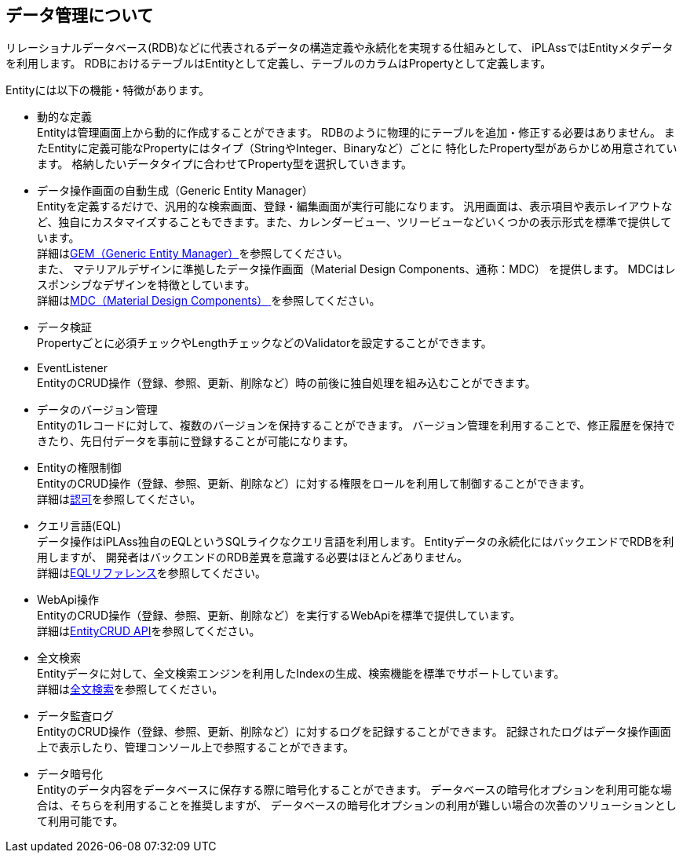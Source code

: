 == データ管理について
リレーショナルデータベース(RDB)などに代表されるデータの構造定義や永続化を実現する仕組みとして、
iPLAssではEntityメタデータを利用します。
RDBにおけるテーブルはEntityとして定義し、テーブルのカラムはPropertyとして定義します。

Entityには以下の機能・特徴があります。

* 動的な定義 +
Entityは管理画面上から動的に作成することができます。
RDBのように物理的にテーブルを追加・修正する必要はありません。
またEntityに定義可能なPropertyにはタイプ（StringやInteger、Binaryなど）ごとに
特化したProperty型があらかじめ用意されています。
格納したいデータタイプに合わせてProperty型を選択していきます。

* データ操作画面の自動生成（Generic Entity Manager） +
Entityを定義するだけで、汎用的な検索画面、登録・編集画面が実行可能になります。
汎用画面は、表示項目や表示レイアウトなど、独自にカスタマイズすることもできます。また、カレンダービュー、ツリービューなどいくつかの表示形式を標準で提供しています。 +
詳細は<<../genericentitymanager/index.adoc#, GEM（Generic Entity Manager）>>を参照してください。 +
また、 [.eeonly]#マテリアルデザインに準拠したデータ操作画面（Material Design Components、通称：MDC）# を提供します。
MDCはレスポンシブなデザインを特徴としています。 +
詳細は<<../materialdesigncomponents/index.adoc#, [.eeonly]#MDC（Material Design Components）# >>を参照してください。

* データ検証 +
Propertyごとに必須チェックやLengthチェックなどのValidatorを設定することができます。

* EventListener +
EntityのCRUD操作（登録、参照、更新、削除など）時の前後に独自処理を組み込むことができます。

* データのバージョン管理 +
Entityの1レコードに対して、複数のバージョンを保持することができます。
バージョン管理を利用することで、修正履歴を保持できたり、先日付データを事前に登録することが可能になります。

* Entityの権限制御 +
EntityのCRUD操作（登録、参照、更新、削除など）に対する権限をロールを利用して制御することができます。 +
詳細は<<../authorization/index.adoc#, 認可>>を参照してください。

* クエリ言語(EQL) +
データ操作はiPLAss独自のEQLというSQLライクなクエリ言語を利用します。
Entityデータの永続化にはバックエンドでRDBを利用しますが、
開発者はバックエンドのRDB差異を意識する必要はほとんどありません。 +
詳細は<<../../eqlreference/index.adoc#, EQLリファレンス>>を参照してください。

* WebApi操作 +
EntityのCRUD操作（登録、参照、更新、削除など）を実行するWebApiを標準で提供しています。 +
詳細は<<../webapi/index.adoc#_entity_crud_api, EntityCRUD API>>を参照してください。

* 全文検索 +
Entityデータに対して、全文検索エンジンを利用したIndexの生成、検索機能を標準でサポートしています。 +
詳細は<<ref_fulltext_search, 全文検索>>を参照してください。

* [.eeonly]#データ監査ログ# +
EntityのCRUD操作（登録、参照、更新、削除など）に対するログを記録することができます。
記録されたログはデータ操作画面上で表示したり、管理コンソール上で参照することができます。

* [.eeonly]#データ暗号化# +
Entityのデータ内容をデータベースに保存する際に暗号化することができます。
データベースの暗号化オプションを利用可能な場合は、そちらを利用することを推奨しますが、
データベースの暗号化オプションの利用が難しい場合の次善のソリューションとして利用可能です。
